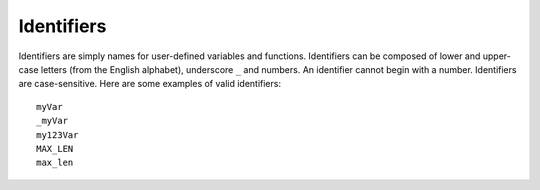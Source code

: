 Identifiers
===========

Identifiers are simply names for user-defined variables and functions.
Identifiers can be composed of lower and upper-case letters (from the
English alphabet), underscore ``_`` and numbers. An identifier
cannot begin with a number. Identifiers are case-sensitive. 
Here are some examples of valid identifiers::

    myVar
    _myVar
    my123Var
    MAX_LEN
    max_len
